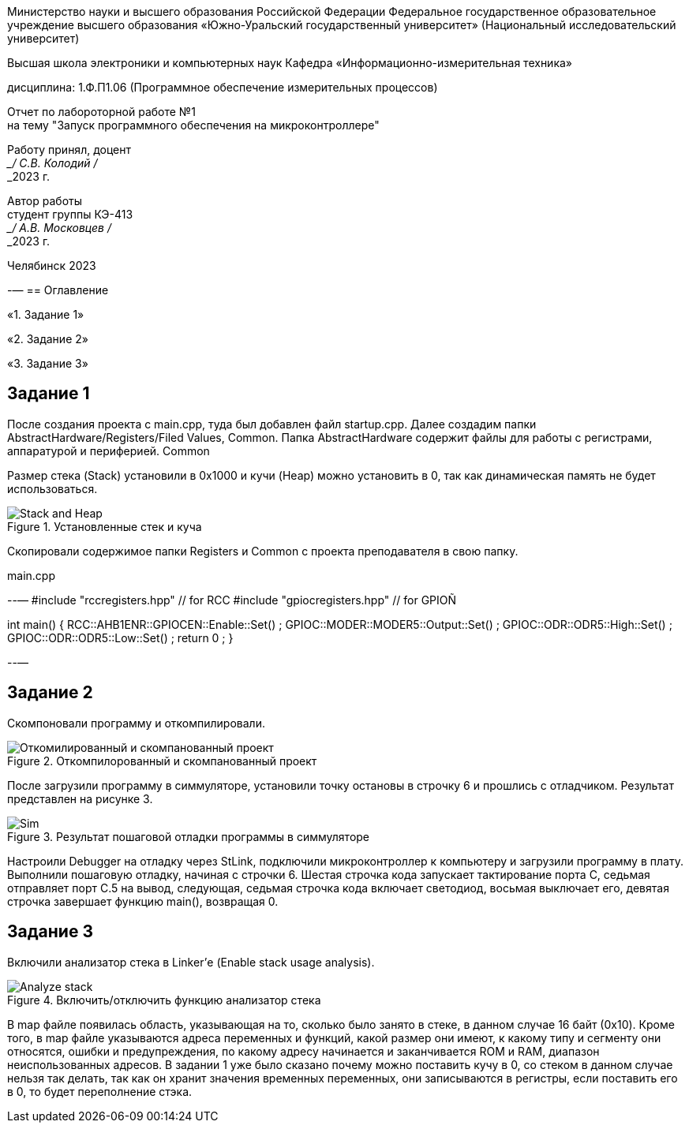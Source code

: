 [.text-center]
Министерство науки и высшего образования Российской Федерации Федеральное государственное образовательное учреждение высшего образования
«Южно-Уральский государственный университет» (Национальный исследовательский университет)

[.text-center]
Высшая школа электроники и компьютерных наук Кафедра «Информационно-измерительная техника»

[.text-center]
дисциплина: 1.Ф.П1.06 (Программное обеспечение измерительных процессов)

[.text-center]
Отчет по лабороторной работе №1 +
на тему "Запуск программного обеспечения на микроконтроллере"

[.text-right]
Работу принял, доцент +
___/ С.В. Колодий / +
___2023 г.

[.text-right]
Автор работы +
студент группы КЭ-413 +
___/ А.В. Московцев / +
___2023 г.

[.text-center]
Челябинск 2023

-—
== Оглавление

«1. Задание 1»

«2. Задание 2»

«3. Задание 3»

== Задание 1

После создания проекта с main.cpp, туда был добавлен файл startup.cpp. Далее создадим папки AbstractHardware/Registers/Filed Values, Common. Папка AbstractHardware содержит файлы для работы с регистрами, аппаратурой и периферией. Common

Размер стека (Stack) установили в 0x1000 и кучи (Heap) можно установить в 0, так как динамическая память не будет использоваться.

.Установленные стек и куча
image::Stack and Heap.jpg[]

Скопировали содержимое папки Registers и Common с проекта преподавателя в свою папку.

.main.cpp
--—
#include "rccregisters.hpp" // for RCC
#include "gpiocregisters.hpp" // for GPIOÑ

int main()
{
RCC::AHB1ENR::GPIOCEN::Enable::Set() ;
GPIOC::MODER::MODER5::Output::Set() ;
GPIOC::ODR::ODR5::High::Set() ;
GPIOC::ODR::ODR5::Low::Set() ;
return 0 ;
}

--—

== Задание 2

Скомпоновали программу и откомпилировали.

.Откомпилорованный и скомпанованный проект
image::Откомилированный и скомпанованный проект.jpg[]

После загрузили программу в симмуляторе, установили точку остановы в строчку 6 и прошлись с отладчиком. Результат представлен на рисунке 3.

.Результат пошаговой отладки программы в симмуляторе
image::Sim.jpg[]

Настроили Debugger на отладку через StLink, подключили микроконтроллер к компьютеру и загрузили программу в плату. Выполнили пошаговую отладку, начиная с строчки 6. Шестая строчка кода запускает тактирование порта C, седьмая отправляет порт С.5 на вывод, следующая, седьмая строчка кода включает светодиод, восьмая выключает его, девятая строчка завершает функцию main(), возвращая 0.

== Задание 3

Включили анализатор стека в Linker'е (Enable stack usage analysis).

.Включить/отключить функцию анализатор стека
image::Analyze_stack.jpg[]

В map файле появилась область, указывающая на то, сколько было занято в стеке, в данном случае 16 байт (0x10). Кроме того, в map файле указываются адреса переменных и функций, какой размер они имеют, к какому типу и сегменту они относятся, ошибки и предупреждения, по какому адресу начинается и заканчивается ROM и RAM, диапазон неиспользованных адресов.
В задании 1 уже было сказано почему можно поставить кучу в 0, со стеком в данном случае нельзя так делать, так как он хранит значения временных переменных, они записываются в регистры, если поставить его в 0, то будет переполнение стэка.